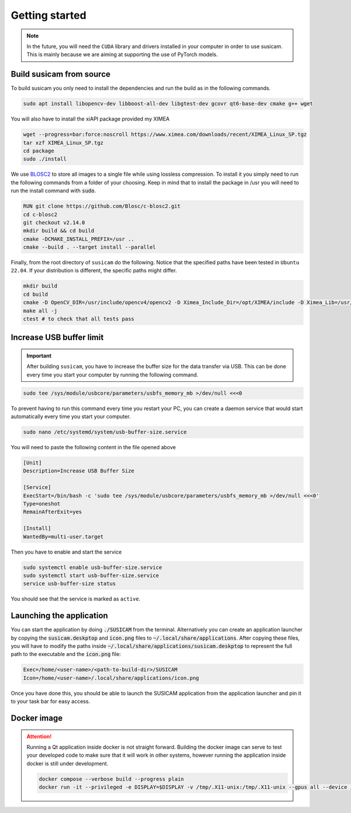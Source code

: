 ===============
Getting started
===============

.. note::
    In the future, you will need the ``CUDA`` library and drivers installed in your computer in order to use susicam.
    This is mainly because we are aiming at supporting the use of PyTorch models.

Build susicam from source
=========================

To build susicam you only need to install the dependencies and run the
build as in the following commands.

.. code:: bash

   sudo apt install libopencv-dev libboost-all-dev libgtest-dev gcovr qt6-base-dev cmake g++ wget

You will also have to install the xiAPI package provided my XIMEA

.. code:: bash

   wget --progress=bar:force:noscroll https://www.ximea.com/downloads/recent/XIMEA_Linux_SP.tgz
   tar xzf XIMEA_Linux_SP.tgz
   cd package 
   sudo ./install

We use `BLOSC2 <https://www.blosc.org/c-blosc2/c-blosc2.html>`_ to store all images to a single file while using
lossless compression. To install it you simply need to run the following commands from a folder of your choosing.
Keep in mind that to install the package in /usr you will need to run the install command with :code:`sudo`.

.. code:: bash

    RUN git clone https://github.com/Blosc/c-blosc2.git
    cd c-blosc2
    git checkout v2.14.0
    mkdir build && cd build
    cmake -DCMAKE_INSTALL_PREFIX=/usr ..
    cmake --build . --target install --parallel

Finally, from the root directory of ``susicam`` do the following. Notice
that the specified paths have been tested in ``Ubuntu 22.04``. If your
distribution is different, the specific paths might differ.

.. code:: bash

   mkdir build
   cd build
   cmake -D OpenCV_DIR=/usr/include/opencv4/opencv2 -D Ximea_Include_Dir=/opt/XIMEA/include -D Ximea_Lib=/usr/lib/libm3api.so.2.0.0 ..
   make all -j
   ctest # to check that all tests pass 

Increase USB buffer limit
=========================
.. important::
    After building ``susicam``, you have to increase the buffer size for the
    data transfer via USB. This can be done every time you start your
    computer by running the following command.

.. code:: bash

   sudo tee /sys/module/usbcore/parameters/usbfs_memory_mb >/dev/null <<<0

To prevent having to run this command every time you restart your PC, you can create a daemon service that would start
automatically every time you start your computer.

.. code:: bash

   sudo nano /etc/systemd/system/usb-buffer-size.service

You will need to paste the following content in the file opened above

.. code:: bash

   [Unit]
   Description=Increase USB Buffer Size

   [Service]
   ExecStart=/bin/bash -c 'sudo tee /sys/module/usbcore/parameters/usbfs_memory_mb >/dev/null <<<0'
   Type=oneshot
   RemainAfterExit=yes

   [Install]
   WantedBy=multi-user.target

Then you have to enable and start the service

.. code:: bash

   sudo systemctl enable usb-buffer-size.service
   sudo systemctl start usb-buffer-size.service
   service usb-buffer-size status

You should see that the service is marked as ``active``.

Launching the application
=========================
You can start the application by doing :code:`./SUSICAM` from the terminal. Alternatively you can create an application
launcher by copying the :code:`susicam.deskptop` and :code:`icon.png` files to :code:`~/.local/share/applications`. After copying these
files, you will have to modify the paths inside :code:`~/.local/share/applications/susicam.deskptop` to represent the
full path to the executable and the :code:`icon.png` file:

.. code:: bash

    Exec=/home/<user-name>/<path-to-build-dir>/SUSICAM
    Icon=/home/<user-name>/.local/share/applications/icon.png

Once you have done this, you should be able to launch the SUSICAM application from the application launcher and pin it
to your task bar for easy access.

Docker image
==================

.. attention::
    Running a Qt application inside docker is not straight forward. Building the docker image can serve to test your
    developed code to make sure that it will work in other systems, however running the application inside docker is still
    under development.

    .. code:: bash

       docker compose --verbose build --progress plain
       docker run -it --privileged -e DISPLAY=$DISPLAY -v /tmp/.X11-unix:/tmp/.X11-unix --gpus all --device /dev/bus/usb/ -e QT_X11_NO_MITSHM=1 -e QT_GRAPHICSSYSTEM="native" susicam


